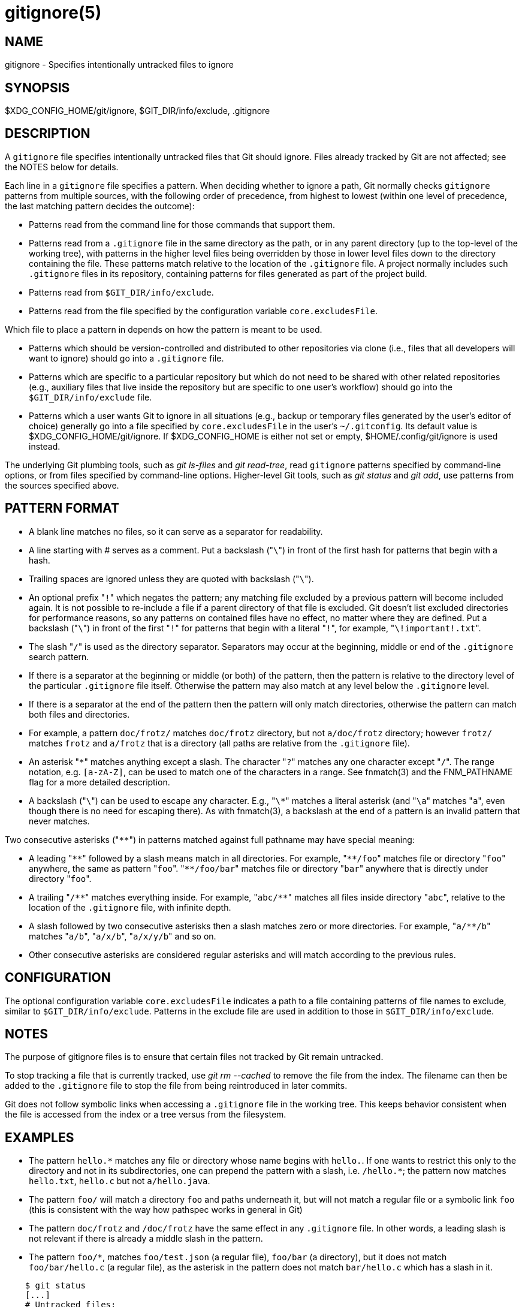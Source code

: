 gitignore(5)
============

NAME
----
gitignore - Specifies intentionally untracked files to ignore

SYNOPSIS
--------
$XDG_CONFIG_HOME/git/ignore, $GIT_DIR/info/exclude, .gitignore

DESCRIPTION
-----------

A `gitignore` file specifies intentionally untracked files that
Git should ignore.
Files already tracked by Git are not affected; see the NOTES
below for details.

Each line in a `gitignore` file specifies a pattern.
When deciding whether to ignore a path, Git normally checks
`gitignore` patterns from multiple sources, with the following
order of precedence, from highest to lowest (within one level of
precedence, the last matching pattern decides the outcome):

 * Patterns read from the command line for those commands that support
   them.

 * Patterns read from a `.gitignore` file in the same directory
   as the path, or in any parent directory (up to the top-level of the working
   tree), with patterns in the higher level files being overridden by those in
   lower level files down to the directory containing the file. These patterns
   match relative to the location of the `.gitignore` file.  A project normally
   includes such `.gitignore` files in its repository, containing patterns for
   files generated as part of the project build.

 * Patterns read from `$GIT_DIR/info/exclude`.

 * Patterns read from the file specified by the configuration
   variable `core.excludesFile`.

Which file to place a pattern in depends on how the pattern is meant to
be used.

 * Patterns which should be version-controlled and distributed to
   other repositories via clone (i.e., files that all developers will want
   to ignore) should go into a `.gitignore` file.

 * Patterns which are
   specific to a particular repository but which do not need to be shared
   with other related repositories (e.g., auxiliary files that live inside
   the repository but are specific to one user's workflow) should go into
   the `$GIT_DIR/info/exclude` file.

 * Patterns which a user wants Git to
   ignore in all situations (e.g., backup or temporary files generated by
   the user's editor of choice) generally go into a file specified by
   `core.excludesFile` in the user's `~/.gitconfig`. Its default value is
   $XDG_CONFIG_HOME/git/ignore. If $XDG_CONFIG_HOME is either not set or
   empty, $HOME/.config/git/ignore is used instead.

The underlying Git plumbing tools, such as
'git ls-files' and 'git read-tree', read
`gitignore` patterns specified by command-line options, or from
files specified by command-line options.  Higher-level Git
tools, such as 'git status' and 'git add',
use patterns from the sources specified above.

PATTERN FORMAT
--------------

 - A blank line matches no files, so it can serve as a separator
   for readability.

 - A line starting with # serves as a comment.
   Put a backslash ("`\`") in front of the first hash for patterns
   that begin with a hash.

 - Trailing spaces are ignored unless they are quoted with backslash
   ("`\`").

 - An optional prefix "`!`" which negates the pattern; any
   matching file excluded by a previous pattern will become
   included again. It is not possible to re-include a file if a parent
   directory of that file is excluded. Git doesn't list excluded
   directories for performance reasons, so any patterns on contained
   files have no effect, no matter where they are defined.
   Put a backslash ("`\`") in front of the first "`!`" for patterns
   that begin with a literal "`!`", for example, "`\!important!.txt`".

 - The slash "`/`" is used as the directory separator. Separators may
   occur at the beginning, middle or end of the `.gitignore` search pattern.

 - If there is a separator at the beginning or middle (or both) of the
   pattern, then the pattern is relative to the directory level of the
   particular `.gitignore` file itself. Otherwise the pattern may also
   match at any level below the `.gitignore` level.

 - If there is a separator at the end of the pattern then the pattern
   will only match directories, otherwise the pattern can match both
   files and directories.

 - For example, a pattern `doc/frotz/` matches `doc/frotz` directory,
   but not `a/doc/frotz` directory; however `frotz/` matches `frotz`
   and `a/frotz` that is a directory (all paths are relative from
   the `.gitignore` file).

 - An asterisk "`*`" matches anything except a slash.
   The character "`?`" matches any one character except "`/`".
   The range notation, e.g. `[a-zA-Z]`, can be used to match
   one of the characters in a range. See fnmatch(3) and the
   FNM_PATHNAME flag for a more detailed description.

 - A backslash ("`\`") can be used to escape any character. E.g., "`\*`"
   matches a literal asterisk (and "`\a`" matches "`a`", even though
   there is no need for escaping there). As with fnmatch(3), a backslash
   at the end of a pattern is an invalid pattern that never matches.

Two consecutive asterisks ("`**`") in patterns matched against
full pathname may have special meaning:

 - A leading "`**`" followed by a slash means match in all
   directories. For example, "`**/foo`" matches file or directory
   "`foo`" anywhere, the same as pattern "`foo`". "`**/foo/bar`"
   matches file or directory "`bar`" anywhere that is directly
   under directory "`foo`".

 - A trailing "`/**`" matches everything inside. For example,
   "`abc/**`" matches all files inside directory "`abc`", relative
   to the location of the `.gitignore` file, with infinite depth.

 - A slash followed by two consecutive asterisks then a slash
   matches zero or more directories. For example, "`a/**/b`"
   matches "`a/b`", "`a/x/b`", "`a/x/y/b`" and so on.

 - Other consecutive asterisks are considered regular asterisks and
   will match according to the previous rules.

CONFIGURATION
-------------

The optional configuration variable `core.excludesFile` indicates a path to a
file containing patterns of file names to exclude, similar to
`$GIT_DIR/info/exclude`.  Patterns in the exclude file are used in addition to
those in `$GIT_DIR/info/exclude`.

NOTES
-----

The purpose of gitignore files is to ensure that certain files
not tracked by Git remain untracked.

To stop tracking a file that is currently tracked, use
'git rm --cached' to remove the file from the index. The filename
can then be added to the `.gitignore` file to stop the file from
being reintroduced in later commits.

Git does not follow symbolic links when accessing a `.gitignore` file in
the working tree. This keeps behavior consistent when the file is
accessed from the index or a tree versus from the filesystem.

EXAMPLES
--------

 - The pattern `hello.*` matches any file or directory
   whose name begins with `hello.`. If one wants to restrict
   this only to the directory and not in its subdirectories,
   one can prepend the pattern with a slash, i.e. `/hello.*`;
   the pattern now matches `hello.txt`, `hello.c` but not
   `a/hello.java`.

 - The pattern `foo/` will match a directory `foo` and
   paths underneath it, but will not match a regular file
   or a symbolic link `foo` (this is consistent with the
   way how pathspec works in general in Git)

 - The pattern `doc/frotz` and `/doc/frotz` have the same effect
   in any `.gitignore` file. In other words, a leading slash
   is not relevant  if there is already a middle slash in
   the pattern.

 - The pattern `foo/*`, matches `foo/test.json`
   (a regular file), `foo/bar` (a directory), but it does not match
   `foo/bar/hello.c` (a regular file), as the asterisk in the
   pattern does not match `bar/hello.c` which has a slash in it.

--------------------------------------------------------------
    $ git status
    [...]
    # Untracked files:
    [...]
    #       Documentation/foo.html
    #       Documentation/gitignore.html
    #       file.o
    #       lib.a
    #       src/internal.o
    [...]
    $ cat .git/info/exclude
    # ignore objects and archives, anywhere in the tree.
    *.[oa]
    $ cat Documentation/.gitignore
    # ignore generated html files,
    *.html
    # except foo.html which is maintained by hand
    !foo.html
    $ git status
    [...]
    # Untracked files:
    [...]
    #       Documentation/foo.html
    [...]
--------------------------------------------------------------

Another example:

--------------------------------------------------------------
    $ cat .gitignore
    vmlinux*
    $ ls arch/foo/kernel/vm*
    arch/foo/kernel/vmlinux.lds.S
    $ echo '!/vmlinux*' >arch/foo/kernel/.gitignore
--------------------------------------------------------------

The second .gitignore prevents Git from ignoring
`arch/foo/kernel/vmlinux.lds.S`.

Example to exclude everything except a specific directory `foo/bar`
(note the `/*` - without the slash, the wildcard would also exclude
everything within `foo/bar`):

--------------------------------------------------------------
    $ cat .gitignore
    # exclude everything except directory foo/bar
    /*
    !/foo
    /foo/*
    !/foo/bar
--------------------------------------------------------------

SEE ALSO
--------
linkgit:git-rm[1],
linkgit:gitrepository-layout[5],
linkgit:git-check-ignore[1]

GIT
---
Part of the linkgit:git[1] suite
